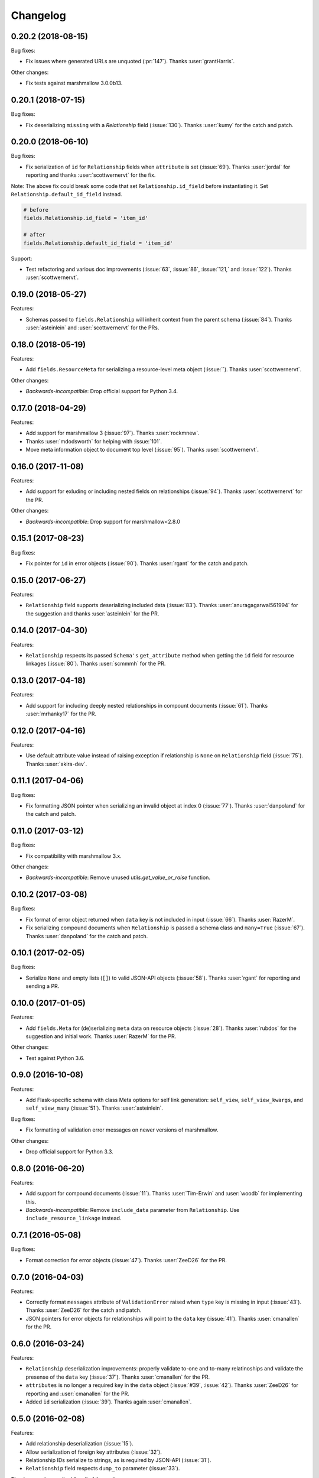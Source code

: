*********
Changelog
*********

0.20.2 (2018-08-15)
===================

Bug fixes:

* Fix issues where generated URLs are unquoted (:pr:`147`). Thanks
  :user:`grantHarris`.

Other changes:

* Fix tests against marshmallow 3.0.0b13.

0.20.1 (2018-07-15)
===================

Bug fixes:

* Fix deserializing ``missing`` with a `Relationship` field (:issue:`130`).
  Thanks :user:`kumy` for the catch and patch.

0.20.0 (2018-06-10)
===================

Bug fixes:

* Fix serialization of ``id`` for ``Relationship`` fields when
  ``attribute`` is set (:issue:`69`). Thanks :user:`jordal` for
  reporting and thanks :user:`scottwernervt` for the fix.
  
Note: The above fix could break some code that set
``Relationship.id_field`` before instantiating it.
Set ``Relationship.default_id_field`` instead.

.. code-block:: python

  
    # before
    fields.Relationship.id_field = 'item_id'

    # after
    fields.Relationship.default_id_field = 'item_id'


Support:

* Test refactoring and various doc improvements (:issue:`63`, :issue:`86`,
  :issue:`121,` and :issue:`122`). Thanks :user:`scottwernervt`.

0.19.0 (2018-05-27)
===================

Features:

* Schemas passed to ``fields.Relationship`` will inherit context from
  the parent schema (:issue:`84`). Thanks :user:`asteinlein` and
  :user:`scottwernervt` for the PRs.

0.18.0 (2018-05-19)
===================

Features:

* Add ``fields.ResourceMeta`` for serializing a resource-level meta
  object (:issue:``). Thanks :user:`scottwernervt`.

Other changes:

* *Backwards-incompatible*: Drop official support for Python 3.4.

0.17.0 (2018-04-29)
===================

Features:

* Add support for marshmallow 3 (:issue:`97`). Thanks :user:`rockmnew`.
* Thanks :user:`mdodsworth` for helping with :issue:`101`.
* Move meta information object to document top level (:issue:`95`). Thanks :user:`scottwernervt`.

0.16.0 (2017-11-08)
===================

Features:

* Add support for exluding or including nested fields on relationships
  (:issue:`94`). Thanks :user:`scottwernervt` for the PR.

Other changes:

* *Backwards-incompatible*: Drop support for marshmallow<2.8.0

0.15.1 (2017-08-23)
===================

Bug fixes:

* Fix pointer for ``id`` in error objects (:issue:`90`). Thanks
  :user:`rgant` for the catch and patch.

0.15.0 (2017-06-27)
===================

Features:

* ``Relationship`` field supports deserializing included data
  (:issue:`83`). Thanks :user:`anuragagarwal561994` for the suggestion
  and thanks :user:`asteinlein` for the PR.

0.14.0 (2017-04-30)
===================

Features:

* ``Relationship`` respects its passed ``Schema's`` ``get_attribute`` method when getting the ``id`` field for resource linkages (:issue:`80`). Thanks :user:`scmmmh` for the PR.

0.13.0 (2017-04-18)
===================

Features:

* Add support for including deeply nested relationships in compount documents (:issue:`61`). Thanks :user:`mrhanky17` for the PR.

0.12.0 (2017-04-16)
===================

Features:

* Use default attribute value instead of raising exception if relationship is ``None`` on ``Relationship`` field (:issue:`75`). Thanks :user:`akira-dev`.

0.11.1 (2017-04-06)
===================

Bug fixes:

- Fix formatting JSON pointer when serializing an invalid object at index 0 (:issue:`77`). Thanks :user:`danpoland` for the catch and patch.

0.11.0 (2017-03-12)
===================

Bug fixes:

* Fix compatibility with marshmallow 3.x.


Other changes:

* *Backwards-incompatible*: Remove unused `utils.get_value_or_raise` function.

0.10.2 (2017-03-08)
===================

Bug fixes:

* Fix format of error object returned when ``data`` key is not included in input (:issue:`66`). Thanks :user:`RazerM`.
* Fix serializing compound documents when ``Relationship`` is passed a schema class and ``many=True`` (:issue:`67`). Thanks :user:`danpoland` for the catch and patch.

0.10.1 (2017-02-05)
===================

Bug fixes:

* Serialize ``None`` and empty lists (``[]``) to valid JSON-API objects (:issue:`58`). Thanks :user:`rgant` for reporting and sending a PR.

0.10.0 (2017-01-05)
===================

Features:

* Add ``fields.Meta`` for (de)serializing ``meta`` data on resource objects (:issue:`28`). Thanks :user:`rubdos` for the suggestion and initial work. Thanks :user:`RazerM` for the PR.

Other changes:

* Test against Python 3.6.

0.9.0 (2016-10-08)
==================

Features:

* Add Flask-specific schema with class Meta options for self link generation: ``self_view``, ``self_view_kwargs``, and ``self_view_many`` (:issue:`51`). Thanks :user:`asteinlein`.

Bug fixes:

* Fix formatting of validation error messages on newer versions of marshmallow.

Other changes:

* Drop official support for Python 3.3.

0.8.0 (2016-06-20)
==================

Features:

* Add support for compound documents (:issue:`11`). Thanks :user:`Tim-Erwin` and :user:`woodb` for implementing this.
* *Backwards-incompatible*: Remove ``include_data`` parameter from ``Relationship``. Use ``include_resource_linkage`` instead.

0.7.1 (2016-05-08)
==================

Bug fixes:

* Format correction for error objects (:issue:`47`). Thanks :user:`ZeeD26` for the PR.

0.7.0 (2016-04-03)
==================

Features:

* Correctly format ``messages`` attribute of ``ValidationError`` raised when ``type`` key is missing in input (:issue:`43`). Thanks :user:`ZeeD26` for the catch and patch.
* JSON pointers for error objects for relationships will point to the ``data`` key (:issue:`41`). Thanks :user:`cmanallen` for the PR.

0.6.0 (2016-03-24)
==================

Features:

* ``Relationship`` deserialization improvements: properly validate to-one and to-many relatinoships and validate the presense of the ``data`` key (:issue:`37`). Thanks :user:`cmanallen` for the PR.
* ``attributes`` is no longer a required key in the ``data`` object (:issue:`#39`, :issue:`42`). Thanks :user:`ZeeD26` for reporting and :user:`cmanallen` for the PR.
* Added ``id`` serialization (:issue:`39`). Thanks again :user:`cmanallen`.

0.5.0 (2016-02-08)
==================

Features:

* Add relationship deserialization (:issue:`15`).
* Allow serialization of foreign key attributes (:issue:`32`).
* Relationship IDs serialize to strings, as is required by JSON-API (:issue:`31`).
* ``Relationship`` field respects ``dump_to`` parameter (:issue:`33`).

Thanks :user:`cmanallen` for all of these changes.

Other changes:

* The minimum supported marshmallow version is 2.3.0.

0.4.2 (2015-12-21)
==================

Bug fixes:

* Relationship names are inflected when appropriate (:issue:`22`). Thanks :user:`angelosarto` for reporting.

0.4.1 (2015-12-19)
==================

Bug fixes:

* Fix serializing null and empty relationships with ``flask.Relationship`` (:issue:`24`). Thanks :user:`floqqi` for the catch and patch.

0.4.0 (2015-12-06)
==================

* Correctly serialize null and empty relationships (:issue:`10`). Thanks :user:`jo-tham` for the PR.
* Add ``self_url``, ``self_url_kwargs``, and ``self_url_many`` class Meta options for adding ``self`` links. Thanks :user:`asteinlein` for the PR.

0.3.0 (2015-10-18)
==================

* *Backwards-incompatible*: Replace ``HyperlinkRelated`` with ``Relationship`` field. Supports related links (``related``), relationship links (``self``), and resource linkages.
* *Backwards-incompatible*: Validate and deserialize JSON API-formatted request payloads.
* Fix error formatting when ``many=True``.
* Fix error formatting in strict mode.

0.2.2 (2015-09-26)
==================

* Fix for marshmallow 2.0.0 compat.

0.2.1 (2015-09-16)
==================

* Compatibility with marshmallow>=2.0.0rc2.

0.2.0 (2015-09-13)
==================

Features:

* Add framework-independent ``HyperlinkRelated`` field.
* Support inflection of attribute names via the ``inflect`` class Meta option.

Bug fixes:

* Fix for making ``HyperlinkRelated`` read-only by defualt.

Support:

* Docs updates.
* Tested on Python 3.5.

0.1.0 (2015-09-12)
==================

* First PyPI release.
* Include Schema that serializes objects to resource objects.
* Flask-compatible HyperlinkRelate field for serializing relationships.
* Errors are formatted as JSON API errror objects.
